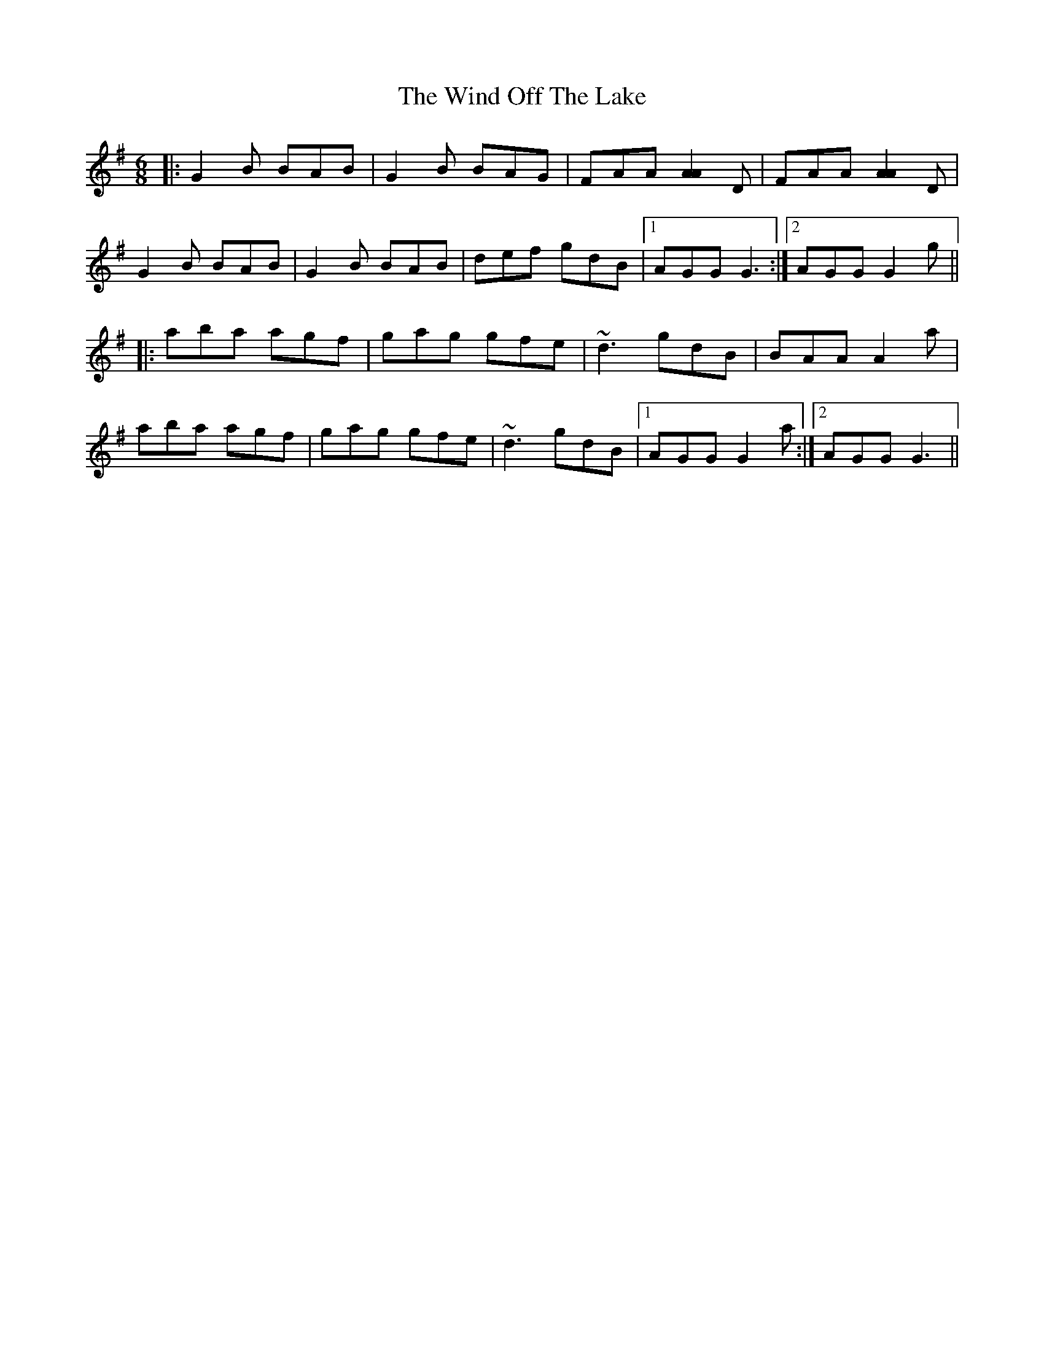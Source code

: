 X: 43049
T: Wind Off The Lake, The
R: jig
M: 6/8
K: Gmajor
|:G2B BAB|G2B BAG|FAA [A2A2]D|FAA [A2A2]D|
G2B BAB|G2B BAB|def gdB|1 AGG G3:|2 AGG G2g||
|:aba agf|gag gfe|~d3 gdB|BAA A2a|
aba agf|gag gfe|~d3 gdB|1 AGG G2a:|2 AGG G3||

